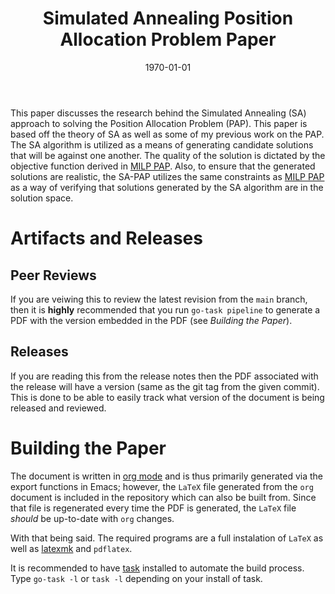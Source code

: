 #+title: Simulated Annealing Position Allocation Problem Paper
#+autor: Alexander Brown
#+date: \today

This paper discusses the research behind the Simulated Annealing (SA) approach to solving the Position Allocation
Problem (PAP). This paper is based off the theory of SA as well as some of my previous work on the PAP. The SA algorithm
is utilized as a means of generating candidate solutions that will be against one another. The quality of the solution
is dictated by the objective function derived in [[https://github.com/alexb7711/milp-pap-paper-frontiers][MILP PAP]]. Also, to ensure that the generated solutions are realistic,
the SA-PAP utilizes the same constraints as [[https://github.com/alexb7711/milp-pap-paper-frontiers][MILP PAP]] as a way of verifying that solutions generated by the SA algorithm
are in the solution space.

* Artifacts and Releases
:PROPERTIES:
:CUSTOM_ID: sec:artifacts-and-releases
:END:

** Peer Reviews
:PROPERTIES:
:CUSTOM_ID: sec:peer-reviews
:END:
If you are veiwing this to review the latest revision from the =main= branch, then it is *highly* recommended that you
run =go-task pipeline= to generate a PDF with the version embedded in the PDF (see [[*Building the Paper][Building the Paper]]).

** Releases
:PROPERTIES:
:CUSTOM_ID: sec:releases
:END:
If you are reading this from the release notes then the PDF associated with the release will have a version (same as the
git tag from the given commit). This is done to be able to easily track what version of the document is being released
and reviewed.

* Building the Paper
:PROPERTIES:
:CUSTOM_ID: sec:building-the-paper
:END:
The document is written in [[https://orgmode.org/][org mode]] and is thus primarily generated via the export functions in Emacs; however, the
=LaTeX= file generated from the =org= document is included in the repository which can also be built from. Since that
file is regenerated every time the PDF is generated, the =LaTeX= file /should/ be up-to-date with =org= changes.

With that being said. The required programs are a full instalation of =LaTeX= as well as [[https://mg.readthedocs.io/latexmk.html][latexmk]] and =pdflatex=.

It is recommended to have [[https://taskfile.dev/][task]] installed to automate the build process. Type =go-task -l= or =task -l= depending on your
install of task.
